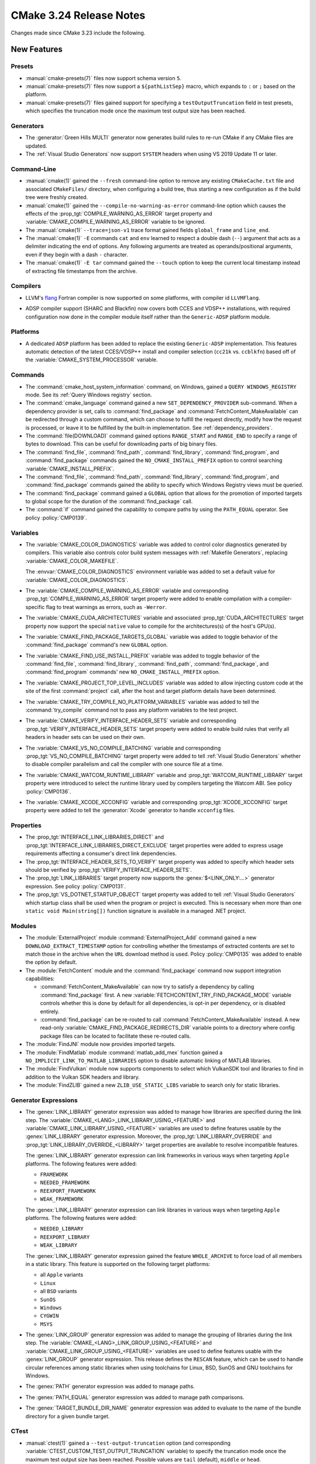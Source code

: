 CMake 3.24 Release Notes
************************

.. only:: html

  .. contents::

Changes made since CMake 3.23 include the following.

New Features
============

Presets
-------

* :manual:`cmake-presets(7)` files now support schema version ``5``.

* :manual:`cmake-presets(7)` files now support a ``${pathListSep}`` macro,
  which expands to ``:`` or ``;`` based on the platform.

* :manual:`cmake-presets(7)` files gained support for specifying a
  ``testOutputTruncation`` field in test presets, which specifies the
  truncation mode once the maximum test output size has been reached.

Generators
----------

* The :generator:`Green Hills MULTI` generator now generates build
  rules to re-run CMake if any CMake files are updated.

* The :ref:`Visual Studio Generators` now support ``SYSTEM`` headers
  when using VS 2019 Update 11 or later.

Command-Line
------------

* :manual:`cmake(1)` gained the ``--fresh`` command-line option to remove
  any existing ``CMakeCache.txt`` file and associated ``CMakeFiles/``
  directory, when configuring a build tree, thus starting a new configuration
  as if the build tree were freshly created.

* :manual:`cmake(1)` gained the ``--compile-no-warning-as-error`` command-line
  option which causes the effects of the :prop_tgt:`COMPILE_WARNING_AS_ERROR`
  target property and :variable:`CMAKE_COMPILE_WARNING_AS_ERROR` variable
  to be ignored.

* The :manual:`cmake(1)` ``--trace=json-v1`` trace format gained fields
  ``global_frame`` and ``line_end``.

* The :manual:`cmake(1)` ``-E`` commands ``cat`` and ``env`` learned to respect
  a double dash (``--``) argument that acts as a delimiter indicating the end of
  options. Any following arguments are treated as operands/positional arguments,
  even if they begin with a dash ``-`` character.

* The :manual:`cmake(1)` ``-E tar`` command gained the ``--touch`` option
  to keep the current local timestamp instead of extracting file timestamps
  from the archive.

Compilers
---------

* LLVM's `flang`_ Fortran compiler is now supported on some platforms,
  with compiler id ``LLVMFlang``.

.. _`flang`: https://github.com/llvm/llvm-project/tree/main/flang

* ADSP compiler support (SHARC and Blackfin) now covers both CCES and
  VDSP++ installations, with required configuration now done in the
  compiler module itself rather than the ``Generic-ADSP`` platform module.

Platforms
---------

* A dedicated ``ADSP`` platform has been added
  to replace the existing ``Generic-ADSP`` implementation.
  This features automatic detection of the latest CCES/VDSP++ install
  and compiler selection (``cc21k`` vs. ``ccblkfn``)
  based off of the :variable:`CMAKE_SYSTEM_PROCESSOR` variable.

Commands
--------

* The :command:`cmake_host_system_information` command, on Windows,
  gained a ``QUERY WINDOWS_REGISTRY`` mode.
  See its :ref:`Query Windows registry` section.

* The :command:`cmake_language` command gained a new
  ``SET_DEPENDENCY_PROVIDER`` sub-command.  When a dependency provider is set,
  calls to :command:`find_package` and :command:`FetchContent_MakeAvailable`
  can be redirected through a custom command, which can choose to fulfill the
  request directly, modify how the request is processed, or leave it to be
  fulfilled by the built-in implementation.  See :ref:`dependency_providers`.

* The :command:`file(DOWNLOAD)` command gained options ``RANGE_START`` and
  ``RANGE_END`` to specify a range of bytes to download.  This can be
  useful for downloading parts of big binary files.

* The :command:`find_file`, :command:`find_path`, :command:`find_library`,
  :command:`find_program`, and :command:`find_package` commands gained the
  ``NO_CMAKE_INSTALL_PREFIX`` option to control searching
  :variable:`CMAKE_INSTALL_PREFIX`.

* The :command:`find_file`, :command:`find_path`, :command:`find_library`,
  :command:`find_program`, and :command:`find_package` commands gained the
  ability to specify which Windows Registry views must be queried.

* The :command:`find_package` command gained a ``GLOBAL`` option that
  allows for the promotion of imported targets to global scope for the
  duration of the :command:`find_package` call.

* The :command:`if` command gained the capability to compare paths by
  using the ``PATH_EQUAL`` operator.  See policy :policy:`CMP0139`.

Variables
---------

* The :variable:`CMAKE_COLOR_DIAGNOSTICS` variable was added to control
  color diagnostics generated by compilers.  This variable also controls
  color build system messages with :ref:`Makefile Generators`, replacing
  :variable:`CMAKE_COLOR_MAKEFILE`.

  The :envvar:`CMAKE_COLOR_DIAGNOSTICS` environment variable was added to set
  a default value for :variable:`CMAKE_COLOR_DIAGNOSTICS`.

* The :variable:`CMAKE_COMPILE_WARNING_AS_ERROR` variable and corresponding
  :prop_tgt:`COMPILE_WARNING_AS_ERROR` target property were added to enable
  compilation with a compiler-specific flag to treat warnings as errors,
  such as ``-Werror``.

* The :variable:`CMAKE_CUDA_ARCHITECTURES` variable and associated
  :prop_tgt:`CUDA_ARCHITECTURES` target property now support the
  special ``native`` value to compile for the architectures(s)
  of the host's GPU(s).

* The :variable:`CMAKE_FIND_PACKAGE_TARGETS_GLOBAL` variable was added to
  toggle behavior of the :command:`find_package` command's new ``GLOBAL``
  option.

* The :variable:`CMAKE_FIND_USE_INSTALL_PREFIX` variable was added to toggle
  behavior of the :command:`find_file`, :command:`find_library`,
  :command:`find_path`, :command:`find_package`, and :command:`find_program`
  commands' new ``NO_CMAKE_INSTALL_PREFIX`` option.

* The :variable:`CMAKE_PROJECT_TOP_LEVEL_INCLUDES` variable was added to allow
  injecting custom code at the site of the first :command:`project` call,
  after the host and target platform details have been determined.

* The :variable:`CMAKE_TRY_COMPILE_NO_PLATFORM_VARIABLES` variable
  was added to tell the :command:`try_compile` command not to
  pass any platform variables to the test project.

* The :variable:`CMAKE_VERIFY_INTERFACE_HEADER_SETS` variable and
  corresponding :prop_tgt:`VERIFY_INTERFACE_HEADER_SETS` target property
  were added to enable build rules that verify all headers in header sets
  can be used on their own.

* The :variable:`CMAKE_VS_NO_COMPILE_BATCHING` variable and corresponding
  :prop_tgt:`VS_NO_COMPILE_BATCHING` target property were added to
  tell :ref:`Visual Studio Generators` whether to disable compiler
  parallelism and call the compiler with one source file at a time.

* The :variable:`CMAKE_WATCOM_RUNTIME_LIBRARY` variable and
  :prop_tgt:`WATCOM_RUNTIME_LIBRARY` target property were introduced to
  select the runtime library used by compilers targeting the Watcom ABI.
  See policy :policy:`CMP0136`.

* The :variable:`CMAKE_XCODE_XCCONFIG` variable and corresponding
  :prop_tgt:`XCODE_XCCONFIG` target property were added to tell
  the :generator:`Xcode` generator to handle ``xcconfig`` files.

Properties
----------

* The :prop_tgt:`INTERFACE_LINK_LIBRARIES_DIRECT` and
  :prop_tgt:`INTERFACE_LINK_LIBRARIES_DIRECT_EXCLUDE` target properties
  were added to express usage requirements affecting a consumer's
  direct link dependencies.

* The :prop_tgt:`INTERFACE_HEADER_SETS_TO_VERIFY` target property was
  added to specify which header sets should be verified by
  :prop_tgt:`VERIFY_INTERFACE_HEADER_SETS`.

* The :prop_tgt:`LINK_LIBRARIES` target property now supports
  the :genex:`$<LINK_ONLY:...>` generator expression.
  See policy :policy:`CMP0131`.

* The :prop_tgt:`VS_DOTNET_STARTUP_OBJECT` target property was added to
  tell :ref:`Visual Studio Generators` which startup class shall be used
  when the program or project is executed. This is necessary when more
  than one ``static void Main(string[])`` function signature is available
  in a managed .NET project.

Modules
-------

* The :module:`ExternalProject` module :command:`ExternalProject_Add`
  command gained a new ``DOWNLOAD_EXTRACT_TIMESTAMP`` option for
  controlling whether the timestamps of extracted contents are set to
  match those in the archive when the ``URL`` download method is used.
  Policy :policy:`CMP0135` was added to enable the option by default.

* The :module:`FetchContent` module and the :command:`find_package` command
  now support integration capabilities:

  * :command:`FetchContent_MakeAvailable` can now try to satisfy a dependency
    by calling :command:`find_package` first.  A new
    :variable:`FETCHCONTENT_TRY_FIND_PACKAGE_MODE` variable controls whether
    this is done by default for all dependencies, is opt-in per dependency,
    or is disabled entirely.

  * :command:`find_package` can be re-routed to call
    :command:`FetchContent_MakeAvailable` instead.  A new read-only
    :variable:`CMAKE_FIND_PACKAGE_REDIRECTS_DIR` variable points to a
    directory where config package files can be located to facilitate these
    re-routed calls.

* The :module:`FindJNI` module now provides imported targets.

* The :module:`FindMatlab` module :command:`matlab_add_mex` function
  gained a ``NO_IMPLICIT_LINK_TO_MATLAB_LIBRARIES`` option to disable
  automatic linking of MATLAB libraries.

* The :module:`FindVulkan` module now supports components to select which
  VulkanSDK tool and libraries to find in addition to the Vulkan SDK headers
  and library.

* The :module:`FindZLIB` gained a new ``ZLIB_USE_STATIC_LIBS`` variable to
  search only for static libraries.

Generator Expressions
---------------------

* The :genex:`LINK_LIBRARY` generator expression was added to manage how
  libraries are specified during the link step.
  The :variable:`CMAKE_<LANG>_LINK_LIBRARY_USING_<FEATURE>` and
  :variable:`CMAKE_LINK_LIBRARY_USING_<FEATURE>` variables are used to define
  features usable by the :genex:`LINK_LIBRARY` generator expression.
  Moreover, the :prop_tgt:`LINK_LIBRARY_OVERRIDE` and
  :prop_tgt:`LINK_LIBRARY_OVERRIDE_<LIBRARY>` target properties are
  available to resolve incompatible features.

  The :genex:`LINK_LIBRARY` generator expression can link frameworks in
  various ways when targeting ``Apple`` platforms.
  The following features were added:

  * ``FRAMEWORK``
  * ``NEEDED_FRAMEWORK``
  * ``REEXPORT_FRAMEWORK``
  * ``WEAK_FRAMEWORK``

  The :genex:`LINK_LIBRARY` generator expression can link libraries in
  various ways when targeting ``Apple`` platforms.
  The following features were added:

  * ``NEEDED_LIBRARY``
  * ``REEXPORT_LIBRARY``
  * ``WEAK_LIBRARY``

  The :genex:`LINK_LIBRARY` generator expression gained the feature
  ``WHOLE_ARCHIVE`` to force load of all members in a static library.
  This feature is supported on the following target platforms:

  * all ``Apple`` variants
  * ``Linux``
  * all ``BSD`` variants
  * ``SunOS``
  * ``Windows``
  * ``CYGWIN``
  * ``MSYS``

* The :genex:`LINK_GROUP` generator expression was added to manage the
  grouping of libraries during the link step.  The
  :variable:`CMAKE_<LANG>_LINK_GROUP_USING_<FEATURE>` and
  :variable:`CMAKE_LINK_GROUP_USING_<FEATURE>` variables are used to define
  features usable with the :genex:`LINK_GROUP` generator expression.
  This release defines the ``RESCAN`` feature, which can be used to handle
  circular references among static libraries when using toolchains for
  Linux, BSD, SunOS and GNU toolchains for Windows.

* The :genex:`PATH` generator expression was added to manage paths.

* The :genex:`PATH_EQUAL` generator expression was added to manage path
  comparisons.

* The :genex:`TARGET_BUNDLE_DIR_NAME` generator expression
  was added to evaluate to the name of the bundle directory
  for a given bundle target.

CTest
-----

* :manual:`ctest(1)` gained a ``--test-output-truncation`` option (and
  corresponding :variable:`CTEST_CUSTOM_TEST_OUTPUT_TRUNCATION` variable) to
  specify the truncation mode once the maximum test output size has been
  reached. Possible values are ``tail`` (default), ``middle`` or ``head``.

CPack
-----

* The :cpack_gen:`CPack WIX Generator` gained a new variable,
  :variable:`CPACK_WIX_ARCHITECTURE`, to specify the installer architecture
  in order to support computers running Windows for ARM.

* CPack now supports the :variable:`CPACK_THREADS` option for ``zstd``
  compression when compiled with libarchive 3.6 or higher.  It is
  supported by official CMake binaries available on `cmake.org`_.

Deprecated and Removed Features
===============================

* The :module:`CPack` module no longer enables the SLA by default in the
  :cpack_gen:`CPack DragNDrop Generator`.  See policy :policy:`CMP0133`
  and the :variable:`CPACK_DMG_SLA_USE_RESOURCE_FILE_LICENSE` variable.

* The deprecated :cpack_gen:`CPack PackageMaker Generator` has been removed.

* The :module:`FindGLUT` module no longer provides the undocumented
  ``GLUT_LIBRARY`` and ``GLUT_INCLUDE_PATH`` result variables.

* The :module:`FindVulkan` module no longer silently ignores unknown
  components requested by a ``find_package(Vulkan REQUIRED ...)`` call.
  With the addition of support for components, requests for unknown
  components now produce an error.

Other Changes
=============

* CMake no longer sets environment variables like :envvar:`CC`, :envvar:`CXX`,
  etc. when enabling the corresponding language during the first CMake run in
  a build directory.  See policy :policy:`CMP0132`.

* The :module:`CheckIPOSupported` module :command:`check_ipo_supported`
  command now uses the caller's :variable:`CMAKE_<LANG>_FLAGS`
  and :variable:`CMAKE_<LANG>_FLAGS_<CONFIG>` values.
  See policy :policy:`CMP0138`.

* The :generator:`MSYS Makefiles` and :generator:`MinGW Makefiles`
  generators, when a compiler is not explicitly specified, now select
  the first compiler (of any name) found in directories listed by the
  ``PATH`` environment variable.

* The :command:`try_compile` command
  :ref:`whole-project <Try Compiling Whole Projects>` signature
  now propagates platform variables.  See policy :policy:`CMP0137`.

* The :command:`while` command now diagnoses errors during condition
  evaluation.  See policy :policy:`CMP0130`.

* The precompiled macOS binaries provided on `cmake.org`_ no longer attach a
  SLA to the ``.dmg`` packages.  This was removed because macOS 12 deprecated
  the tools used to attach ``.dmg`` resources.

* A precompiled Windows ``arm64`` binary is now provided on `cmake.org`_.

.. _`cmake.org`: https://cmake.org/download/

Updates
=======

Changes made since CMake 3.24.0 include the following.

3.24.1, 3.24.2
--------------

* These versions made no changes to documented features or interfaces.
  Some implementation updates were made to support ecosystem changes
  and/or fix regressions.
